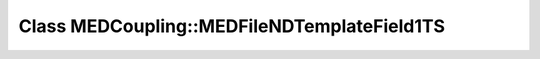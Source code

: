 Class MEDCoupling::MEDFileNDTemplateField1TS
============================================

.. doxygenclass:: MEDCoupling::MEDFileNDTemplateField1TS
